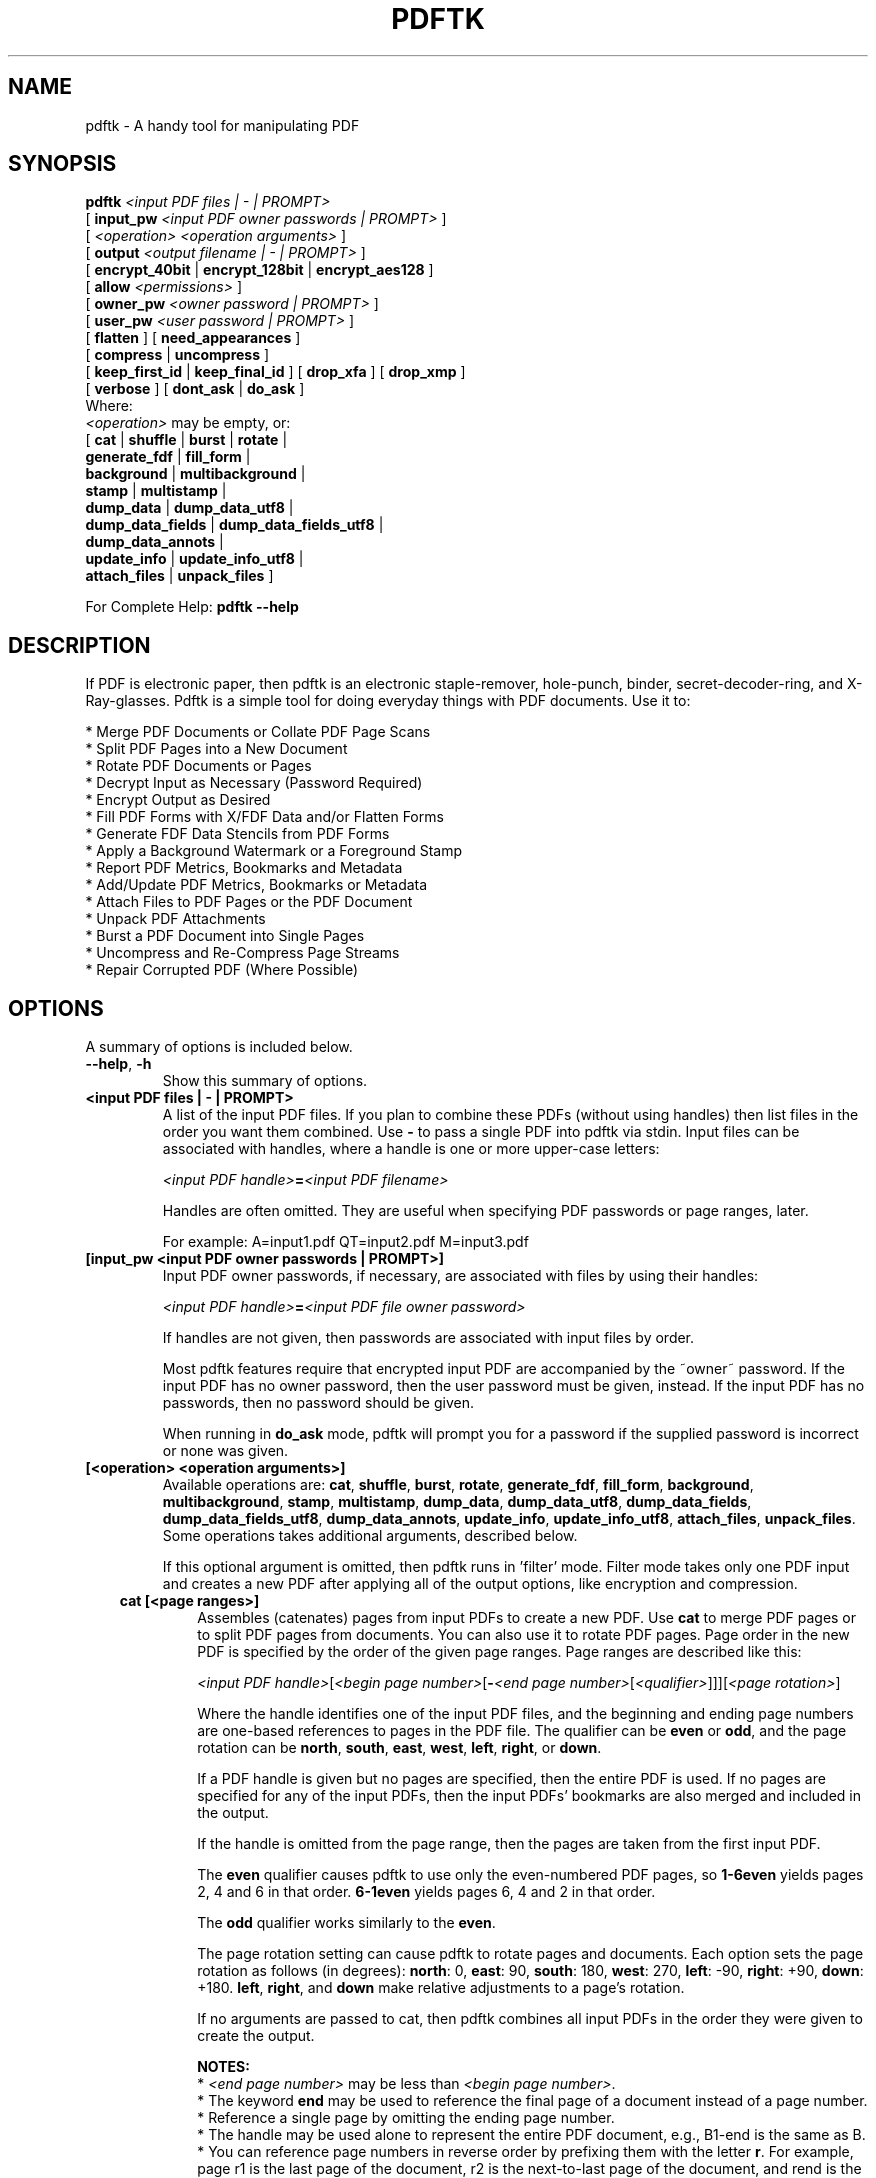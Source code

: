 .\"                                      Hey, EMACS: -*- nroff -*-
.\" First parameter, NAME, should be all caps
.\" Second parameter, SECTION, should be 1-8, maybe w/ subsection
.\" other parameters are allowed: see man(7), man(1)
.TH PDFTK 1 "December 7, 2020"
.\" Please adjust this date whenever revising the manpage.
.\"
.\" Some roff macros, for reference:
.\" .nh        disable hyphenation
.\" .hy        enable hyphenation
.\" .ad l      left justify
.\" .ad b      justify to both left and right margins
.\" .nf        disable filling
.\" .fi        enable filling
.\" .br        insert line break
.\" .sp <n>    insert n+1 empty lines
.\" for manpage-specific macros, see man(7)
.ad l
.SH NAME
pdftk \- A handy tool for manipulating PDF
.SH SYNOPSIS
\fBpdftk\fR \fI<input PDF files | - | PROMPT>\fR
.br
     [ \fBinput_pw\fR \fI<input PDF owner passwords | PROMPT>\fR ]
.br
     [ \fI<operation>\fR \fI<operation arguments>\fR ]
.br
     [ \fBoutput\fR \fI<output filename | - | PROMPT>\fR ]
.br
     [ \fBencrypt_40bit\fR | \fBencrypt_128bit\fR | \fBencrypt_aes128\fR ]
.br
     [ \fBallow\fR \fI<permissions>\fR ]
.br
     [ \fBowner_pw\fR \fI<owner password | PROMPT>\fR ] 
.br
     [ \fBuser_pw\fR \fI<user password | PROMPT>\fR ]
.br
     [ \fBflatten\fR ] [ \fBneed_appearances\fR ] 
.br
     [ \fBcompress\fR | \fBuncompress\fR ]
.br
     [ \fBkeep_first_id\fR | \fBkeep_final_id\fR ] [ \fBdrop_xfa\fR ] [ \fBdrop_xmp\fR ]
.br
     [ \fBverbose\fR ] [ \fBdont_ask\fR | \fBdo_ask\fR ]
.br
Where:
.br
     \fI<operation>\fR may be empty, or:
.br
     [ \fBcat\fR | \fBshuffle\fR | \fBburst\fR | \fBrotate\fR |
.br
       \fBgenerate_fdf\fR | \fBfill_form\fR |
.br
       \fBbackground\fR | \fBmultibackground\fR |
.br
       \fBstamp\fR | \fBmultistamp\fR |
.br
       \fBdump_data\fR | \fBdump_data_utf8\fR |
.br
       \fBdump_data_fields\fR | \fBdump_data_fields_utf8\fR |
.br
       \fBdump_data_annots\fR |
.br
       \fBupdate_info\fR | \fBupdate_info_utf8\fR |
.br
       \fBattach_files\fR | \fBunpack_files\fR ]
.br

For Complete Help: \fBpdftk --help\fR
.br
.SH DESCRIPTION
If PDF is electronic paper, then pdftk is an electronic staple-remover, hole-punch, binder, secret-decoder-ring, and X-Ray-glasses.  Pdftk is a simple tool for doing everyday things with PDF documents.  Use it to:
.sp
.br
* Merge PDF Documents or Collate PDF Page Scans
.br
* Split PDF Pages into a New Document
.br
* Rotate PDF Documents or Pages
.br
* Decrypt Input as Necessary (Password Required)
.br
* Encrypt Output as Desired
.br
* Fill PDF Forms with X/FDF Data and/or Flatten Forms
.br
* Generate FDF Data Stencils from PDF Forms
.br
* Apply a Background Watermark or a Foreground Stamp
.br
* Report PDF Metrics, Bookmarks and Metadata
.br
* Add/Update PDF Metrics, Bookmarks or Metadata
.br
* Attach Files to PDF Pages or the PDF Document
.br
* Unpack PDF Attachments
.br
* Burst a PDF Document into Single Pages
.br
* Uncompress and Re-Compress Page Streams
.br
* Repair Corrupted PDF (Where Possible)
.SH OPTIONS
A summary of options is included below.
.TP
\fB\-\-help\fR, \fB\-h\fR
Show this summary of options.
.TP
.B <input PDF files | - | PROMPT>
A list of the input PDF files. If you plan to combine these PDFs (without
using handles) then list files in the order you want them combined.  Use \fB-\fR 
to pass a single PDF into pdftk via stdin.
Input files can be associated with handles, where a
handle is one or more upper-case letters:

\fI<input PDF handle>\fR\fB=\fR\fI<input PDF filename>\fR

Handles are often omitted.  They are useful when specifying PDF passwords or page ranges, later.

For example: A=input1.pdf QT=input2.pdf M=input3.pdf
.TP
.B [input_pw <input PDF owner passwords | PROMPT>]
Input PDF owner passwords, if necessary, are associated with files
by using their handles:

\fI<input PDF handle>\fR\fB=\fR\fI<input PDF file owner password>\fR

If handles are not given, then passwords are associated with input
files by order.

Most pdftk features require that encrypted 
input PDF are accompanied by the ~owner~ password. If the input PDF
has no owner password, then the user password must be given, instead.
If the input PDF has no passwords, then no password should be given.

When running in \fBdo_ask\fR mode, pdftk will prompt you for a password
if the supplied password is incorrect or none was given.
.TP
.B [<operation> <operation arguments>]
Available operations are: \fBcat\fR, \fBshuffle\fR, \fBburst\fR, \fBrotate\fR,
\fBgenerate_fdf\fR, \fBfill_form\fR, \fBbackground\fR, \fBmultibackground\fR, 
\fBstamp\fR, \fBmultistamp\fR, \fBdump_data\fR, \fBdump_data_utf8\fR, 
\fBdump_data_fields\fR, \fBdump_data_fields_utf8\fR, \fBdump_data_annots\fR, \fBupdate_info\fR, 
\fBupdate_info_utf8\fR, \fBattach_files\fR, \fBunpack_files\fR. Some operations
takes additional arguments, described below.

If this optional argument is omitted, then pdftk runs in 'filter' mode.
Filter mode takes only one PDF input and creates a new PDF after
applying all of the output options, like encryption and compression.
.RS 3
.TP
.B cat [<page ranges>]
Assembles (catenates) pages from input PDFs to create a new PDF. Use \fBcat\fR to merge PDF pages or to split PDF pages from documents. You can also use it to rotate PDF pages. Page order in the new PDF is specified by the order of the given page ranges. Page ranges are described like this:

\fI<input PDF handle>\fR[\fI<begin page number>\fR[\fB-\fR\fI<end page number>\fR[\fI<qualifier>\fR]]][\fI<page rotation>\fR]

Where the handle identifies one of the input PDF files, and
the beginning and ending page numbers are one-based references
to pages in the PDF file.
The qualifier can be \fBeven\fR or \fBodd\fR, and the page rotation can be \fBnorth\fR, \fBsouth\fR, \fBeast\fR, \fBwest\fR, \fBleft\fR, \fBright\fR, or \fBdown\fR.

If a PDF handle is given but no pages are specified, then the entire PDF is used. If no pages are specified for any of the input PDFs, then the input PDFs' bookmarks are also merged and included in the output.

If the handle is omitted from the page range, then the pages are taken from the first input PDF.

The \fBeven\fR qualifier causes pdftk to use only the even-numbered PDF pages, so \fB1-6even\fR yields pages 2, 4 and 6 in that order.  \fB6-1even\fR yields pages 6, 4 and 2 in that order.

The \fBodd\fR qualifier works similarly to the \fBeven\fR.

The page rotation setting can cause pdftk to rotate pages and documents.  Each option sets the page rotation as follows (in degrees): \fBnorth\fR: 0, \fBeast\fR: 90, \fBsouth\fR: 180, \fBwest\fR: 270, \fBleft\fR: -90, \fBright\fR: +90, \fBdown\fR: +180. \fBleft\fR, \fBright\fR, and \fBdown\fR make relative adjustments to a page's rotation.

If no arguments are passed to cat, then pdftk combines all input PDFs in the
order they were given to create the output.

.B NOTES:
.br
* \fI<end page number>\fR may be less than \fI<begin page number>\fR.
.br
* The keyword \fBend\fR may be used to reference the final page of a document instead of a page number.
.br
* Reference a single page by omitting the ending page number.
.br
* The handle may be used alone to represent the entire PDF document, e.g., B1-end is the same as B.
.br
* You can reference page numbers in reverse order by prefixing them with the letter \fBr\fR. For example, page r1 is the last page of the document, r2 is the next-to-last page of the document, and rend is the first page of the document. You can use this prefix in ranges, too, for example r3-r1 is the last three pages of a PDF.

.B Page Range Examples without Handles:
.br
\fB1-endeast\fR - rotate entire document 90 degrees
.br
\fB5 11 20\fR - take single pages from input PDF
.br
\fB5-25oddwest\fR - take odd pages in range, rotate 90 degrees
.br
\fB6-1\fR - reverse pages in range from input PDF

.B Page Range Examples Using Handles:
.br
Say \fBA=in1.pdf B=in2.pdf\fR, then:
.br
\fBA1-21\fR - take range from in1.pdf
.br
\fBBend-1odd\fR - take all odd pages from in2.pdf in reverse order
.br
\fBA72\fR - take a single page from in1.pdf
.br
\fBA1-21 Beven A72\fR - assemble pages from both in1.pdf and in2.pdf
.br
\fBAwest\fR - rotate entire in1.pdf document 90 degrees
.br
\fBB\fR - use all of in2.pdf
.br
\fBA2-30evenleft\fR - take the even pages from the range, remove 90 degrees from each page's rotation
.br
\fBA A\fR - catenate in1.pdf with in1.pdf
.br
\fBAevenwest Aoddeast\fR - apply rotations to even pages, odd pages from in1.pdf
.br
\fBAwest Bwest Bdown\fR - catenate rotated documents
.TP
.B shuffle [<page ranges>]
Collates pages from input PDFs to create a new PDF.  Works like the \fBcat\fR operation except that it takes one page at a time from each page range to assemble the output PDF.  If one range runs out of pages, it continues with the remaining ranges.  Ranges can use all of the features described above for \fBcat\fR, like reverse page ranges, multiple ranges from a single PDF, and page rotation.  This feature was designed to help collate PDF pages after scanning paper documents.
.TP
.B burst
Splits a single input PDF document into individual pages. Also creates a
report named \fBdoc_data.txt\fR which is the same as the output from \fBdump_data\fR.
The \fBoutput\fR section can contain a printf-styled format string to name these pages.
For example, if you want pages named page_01.pdf, page_02.pdf, etc., pass
\fBoutput page_%02d.pdf\fR to pdftk. If the pattern is omitted, then a default pattern
\fpg_%04d.pdf\fR is appended and produces pages named pg_0001.pdf, pg_0002.pdf, etc.
Encryption can be applied to the output by appending output options such as \fBowner_pw\fR, e.g.:

pdftk in.pdf burst owner_pw foopass
.TP
.B rotate [<page ranges>]
Takes a single input PDF and rotates just the specified pages.  All other pages remain unchanged.  The page order remains unchaged.  Specify the pages to rotate using the same notation as you would with \fBcat\fR, except you omit the pages that you aren't rotating:

[\fI<begin page number>\fR[\fB-\fR\fI<end page number>\fR[\fI<qualifier>\fR]]][\fI<page rotation>\fR]

The qualifier can be \fBeven\fR or \fBodd\fR, and the page rotation can be \fBnorth\fR, \fBsouth\fR, \fBeast\fR, \fBwest\fR, \fBleft\fR, \fBright\fR, or \fBdown\fR.

Each option sets the page rotation as follows (in degrees): \fBnorth\fR: 0, \fBeast\fR: 90, \fBsouth\fR: 180, \fBwest\fR: 270, \fBleft\fR: -90, \fBright\fR: +90, \fBdown\fR: +180. \fBleft\fR, \fBright\fR, and \fBdown\fR make relative adjustments to a page's rotation.

The given order of the pages doesn't change the page order in the output.
.TP
.B generate_fdf
Reads a single input PDF file and generates an FDF file suitable for \fBfill_form\fR
out of it to the given output
filename or (if no output is given) to stdout.  Does not create a new PDF.
.TP
.B fill_form <FDF data filename | XFDF data filename | - | PROMPT>
Fills the single input PDF's form fields with the data from an FDF file, XFDF file or stdin. Enter the data filename
after \fBfill_form\fR, or use \fB-\fR to pass the data via stdin, like so:

pdftk form.pdf fill_form data.fdf output form.filled.pdf

If the input FDF file includes Rich Text formatted data in addition to plain text, then the
Rich Text data is packed into the form fields \fIas well as\fR the plain text.  Pdftk also sets a flag
that cues Reader/Acrobat to generate new field appearances based on the Rich Text data.  So
when the user opens the PDF, the viewer will create the Rich Text appearance on the spot.  If the
user's PDF viewer does not support Rich Text, then the user will see the plain text data instead.
If you flatten this form before Acrobat has a chance to create (and save) new field appearances,
then the plain text field data is what you'll see.

Also see the \fBflatten\fR and \fBneed_appearances\fR options.
.TP
.B background <background PDF filename | - | PROMPT>
Applies a PDF watermark to the background of a single input PDF.  Pass the background PDF's
filename after \fBbackground\fR like so:

pdftk in.pdf background back.pdf output out.pdf

Pdftk uses only the first page from the background PDF and applies it to every page of the
input PDF.  This page is scaled and rotated as needed to fit the input page.  You can use \fB-\fR
to pass a background PDF into pdftk via stdin.

If the input PDF does not have a transparent background (such as a PDF created from page scans) then the resulting background won't be visible -- use the \fBstamp\fR operation instead.
.TP
.B multibackground <background PDF filename | - | PROMPT>
Same as the \fBbackground\fR operation, but applies each page of the background PDF to the corresponding page of the input PDF.  If the input PDF has more pages than the stamp PDF, then the final stamp page is repeated across these remaining pages in the input PDF.
.TP
.B stamp <stamp PDF filename | - | PROMPT>
This behaves just like the \fBbackground\fR operation except it overlays the stamp PDF page \fIon top\fR of the input PDF document's pages.  This works best if the stamp PDF page has a transparent background.
.TP
.B multistamp <stamp PDF filename | - | PROMPT>
Same as the \fBstamp\fR operation, but applies each page of the background PDF to the corresponding page of the input PDF.  If the input PDF has more pages than the stamp PDF, then the final stamp page is repeated across these remaining pages in the input PDF.
.TP
.B dump_data
Reads a single input PDF file and reports its metadata, bookmarks (a/k/a outlines), page metrics (media, rotation and labels), data embedded by STAMPtk (see STAMPtk's \fBembed\fR option) and other data to the given output filename or (if no output is given) to stdout.  Non-ASCII characters are encoded as XML numerical entities.  Does not create a new PDF.
.TP
.B dump_data_utf8
Same as \fBdump_data\fR excepct that the output is encoded as UTF-8.
.TP
.B dump_data_fields
Reads a single input PDF file and reports form field statistics to the given output
filename or (if no output is given) to stdout. Non-ASCII characters are encoded
as XML numerical entities. Does not create a new PDF.
.TP
.B dump_data_fields_utf8
Same as \fBdump_data_fields\fR excepct that the output is encoded as UTF-8.
.TP
.B dump_data_annots
\fBThis operation currently reports only link annotations.\fR
Reads a single input PDF file and reports annotation information to the given output
filename or (if no output is given) to stdout. Non-ASCII characters are encoded
as XML numerical entities. Does not create a new PDF.
.TP
.B update_info <info data filename | - | PROMPT>
Changes the bookmarks, page labels, page sizes, page rotations, and
metadata in a single PDF's Info dictionary to match the input data
file. The input data file uses the same syntax as the output from
\fBdump_data\fR. Non-ASCII characters should be encoded as XML
numerical entities.

This operation does not change the metadata stored
in the PDF's XMP stream, if it has one. (For this reason you should include
a \fBModDate\fR entry in your updated info with a current date/timestamp, format:
\fBD:YYYYMMDDHHmmSS\fR, e.g. D:201307241346 -- omitted data after YYYY revert 
to default values.)

For example:

pdftk in.pdf update_info in.info output out.pdf
.TP
.B update_info_utf8 <info data filename | - | PROMPT>
Same as \fBupdate_info\fR except that the input is encoded as UTF-8.
.TP
.B attach_files <attachment filenames | PROMPT> [to_page <page number | PROMPT> | relation <relationship>]
Packs arbitrary files into a PDF using PDF's file attachment
features. More than one attachment may be listed after
\fBattach_files\fR. Attachments are added at the document level unless
the optional \fBto_page\fR option is given, in which case the files
are attached to the given page number (the first page is 1, the final
page is \fBend\fR). Attachments at the document level may be tagged
with a relationship among \fBSource\fR, \fBData\fR, \fBAlternative\fR,
\fBSupplement\fR, and \fBUnspecified\fR (default).

For example:

pdftk in.pdf attach_files table1.html table2.html to_page 6 output out.pdf

pdftk in.pdf attach_files in.tex relation Source output out.pdf
.TP
.B unpack_files
Copies all of the attachments from the input PDF into the current folder or to
an output directory given after \fBoutput\fR. For example:

pdftk report.pdf unpack_files output ~/atts/

or, interactively:

pdftk report.pdf unpack_files output PROMPT
.RE
.TP
.B [output <output filename | - | PROMPT>]
The output PDF filename may not be set to the name of an input filename. Use
\fB-\fR to output to stdout.
When using the \fBdump_data\fR operation, use \fBoutput\fR to set the name of the
output data file. When using the \fBunpack_files\fR operation, use \fBoutput\fR to set
the name of an output directory.  When using the \fBburst\fR operation, you can use \fBoutput\fR
to control the resulting PDF page filenames (described above).
.TP
.B [encrypt_40bit | encrypt_128bit | encrypt_aes128]
If an output PDF user or owner password is given, the output PDF
encryption algorithm defaults to AES-128. The weaker RC4 40-bit and
RC4 128-bit algorithms can be chosen by specifying encrypt_40bit or
encrypt_128bit (discouraged).
.TP
.B [allow <permissions>]
Permissions are applied to the output PDF only if an encryption strength
is specified or an owner or user password is given.  If permissions are
not specified, they default to 'none,' which means all of the following
features are disabled.

The \fBpermissions\fR section may include one or more of the following 
features:
.RS
.TP 
.B Printing
Top Quality Printing
.TP
.B DegradedPrinting
Lower Quality Printing
.TP 
.B ModifyContents
Also allows Assembly
.TP 
.B Assembly
.TP
.B CopyContents
Also allows ScreenReaders
.TP
.B ScreenReaders
.TP
.B ModifyAnnotations
Also allows FillIn
.TP
.B FillIn
.TP
.B AllFeatures
Allows the user to perform all of the above, and top quality printing.
.RE
.TP
.B [owner_pw <owner password | PROMPT>]
.TP
.B [user_pw <user password | PROMPT>]
If an encryption strength is given but no passwords are supplied, then
the owner and user passwords remain empty, which means that the resulting
PDF may be opened and its security parameters altered by anybody.
.TP
.B [compress | uncompress]
These are only useful when you want to edit PDF code in a text editor like vim or emacs.
Remove PDF page stream compression by
applying the \fBuncompress\fR filter. Use the \fBcompress\fR filter to restore compression.
.TP
.B [flatten]
Use this option to merge an input PDF's interactive form fields (and their data) with
the PDF's pages. Only one input PDF may be given. Sometimes used with the \fBfill_form\fR operation.
.TP
.B [need_appearances]
Sets a flag that cues Reader/Acrobat to generate new field appearances based on the form field values.  Use this when filling a form with non-ASCII text to ensure the best presentation in Adobe Reader or Acrobat.  It won't work when combined with the \fBflatten\fR option.
.TP
.B [keep_first_id | keep_final_id]
When combining pages from multiple PDFs, use one of these options to copy the document ID from either the first or final input document into the new output PDF. Otherwise pdftk creates a new document ID for the output PDF. When no operation is given, pdftk always uses the ID from the (single) input PDF.
.TP
.B [drop_xfa]
If your input PDF is a form created using Acrobat 7 or Adobe Designer, then it probably has XFA data.  Filling such a form using pdftk yields a PDF with data that fails to display in Acrobat 7 (and 6?).  The workaround solution is to remove the form's XFA data, either before you fill the form using pdftk or at the time you fill the form. Using this option causes pdftk to omit the XFA data from the output PDF form.

This option is only useful when running pdftk on a single input PDF.  When assembling a PDF from multiple inputs using pdftk, any XFA data in the input is automatically omitted.
.TP
.B [drop_xmp]
Many PDFs store document metadata using both an Info dictionary (old school) and an XMP stream (new school).  Pdftk's \fBupdate_info\fR operation can update the Info dictionary, but not the XMP stream.  The proper remedy for this is to include a \%\fBModDate\fR entry in your updated info with a current date/timestamp. The date/timestamp format is: \fBD:YYYYMMDDHHmmSS\fR, e.g. D:201307241346 -- omitted data after YYYY revert to default values. This newer ModDate should cue PDF viewers that the Info metadata is more current than the XMP data.

Alternatively, you might prefer to remove the XMP stream from the PDF altogether -- that's what this option does.  Note that objects inside the PDF might have their own, separate XMP metadata streams, and that \fBdrop_xmp\fR does not remove those.  It only removes the PDF's document-level XMP stream.
.TP
.B [verbose]
By default, pdftk runs quietly. Append \fBverbose\fR to the end and it 
will speak up.
.TP
.B [dont_ask | do_ask]
Depending on the compile-time settings (see ASK_ABOUT_WARNINGS), pdftk might prompt you for
further input when it encounters a problem, such as a bad password. Override this default behavior
by adding \fBdont_ask\fR (so pdftk won't ask you what to do) or \fBdo_ask\fR (so pdftk will ask you what to do).

When running in \fBdont_ask\fR mode, pdftk will over-write files with its output without notice.
.SH EXAMPLES
.TP 2
.B Collate scanned pages
pdftk A=even.pdf B=odd.pdf shuffle A B output collated.pdf
.br
or if odd.pdf is in reverse order:
.br
pdftk A=even.pdf B=odd.pdf shuffle A Bend-1 output collated.pdf
.PP
The following examples use actual passwords as command line
parameters, which is discouraged (see the SECURITY CONSIDERATIONS
section).
.TP 2
.B Decrypt a PDF
pdftk secured.pdf input_pw foopass output unsecured.pdf
.TP
.B Encrypt a PDF using AES-128 (the default), withhold all permissions (the default)
pdftk 1.pdf output 1.128.pdf owner_pw foopass
.TP
.B Same as above, except password 'baz' must also be used to open output PDF
pdftk 1.pdf output 1.128.pdf owner_pw foo user_pw baz
.TP
.B Same as above, except printing is allowed (once the PDF is open)
pdftk 1.pdf output 1.128.pdf owner_pw foo user_pw baz allow printing
.TP
.B Apply RCA 40-bit encryption to output, revoking all permissions (the default).  Set the owner PW to 'foopass'.
pdftk 1.pdf 2.pdf cat output 3.pdf encrypt_40bit owner_pw foopass
.TP
.B Join two files, one of which requires the password 'foopass'. The output is not encrypted.
pdftk A=secured.pdf 2.pdf input_pw A=foopass cat output 3.pdf
.TP
.B Join in1.pdf and in2.pdf into a new PDF, out1.pdf
pdftk in1.pdf in2.pdf cat output out1.pdf
.br
or (using handles):
.br
pdftk A=in1.pdf B=in2.pdf cat A B output out1.pdf
.br
or (using wildcards):
.br
pdftk *.pdf cat output combined.pdf
.TP
.B Remove page 13 from in1.pdf to create out1.pdf
pdftk in.pdf cat 1-12 14-end output out1.pdf
.br
or:
.br
pdftk A=in1.pdf cat A1-12 A14-end output out1.pdf
.TP
.B Uncompress PDF page streams for editing the PDF in a text editor (e.g., vim, emacs)
pdftk doc.pdf output doc.unc.pdf uncompress
.TP
.B Repair a PDF's corrupted XREF table and stream lengths, if possible
pdftk broken.pdf output fixed.pdf
.TP
.B Burst a single PDF document into pages and dump its data to doc_data.txt
pdftk in.pdf burst
.TP
.B Burst a single PDF document into encrypted pages. Allow low-quality printing
pdftk in.pdf burst owner_pw foopass allow DegradedPrinting
.TP
.B Write a report on PDF document metadata and bookmarks to report.txt
pdftk in.pdf dump_data output report.txt
.TP
.B Rotate the first PDF page to 90 degrees clockwise
pdftk in.pdf cat 1east 2-end output out.pdf
.TP
.B Rotate an entire PDF document to 180 degrees
pdftk in.pdf cat 1-endsouth output out.pdf
.SH NOTES
This is a port of pdftk to java. See
.br
https://gitlab.com/pdftk-java/pdftk
.br
The original program can be found at www.pdftk.com
.SH AUTHOR
Original author of pdftk is Sid Steward (sid.steward at pdflabs dot com).
.SH SECURITY CONSIDERATIONS
Passing a password as a command line parameter is insecure because it
can get saved into the shell's history and be accessible by other
users via /proc. Use the keyword \fBPROMPT\fR and input any passwords via
standard input instead.
